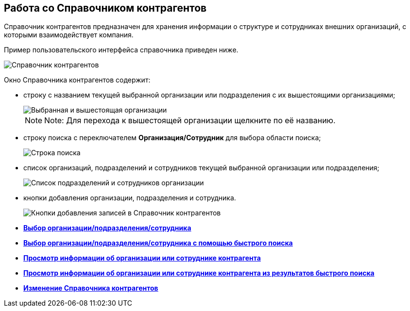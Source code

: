 
== Работа со Справочником контрагентов

Справочник контрагентов предназначен для хранения информации о структуре и сотрудниках внешних организаций, с которыми взаимодействует компания.

Пример пользовательского интерфейса справочника приведен ниже.

image::contragents.png[Справочник контрагентов]

Окно Справочника контрагентов содержит:

* строку с названием текущей выбранной организации или подразделения с их вышестоящими организациями;
+
image::partnerCurrentOrg.png[Выбранная и вышестоящая организации]
+
[NOTE]
====
[.note__title]#Note:# Для перехода к вышестоящей организации щелкните по её названию.
====
* строку поиска с переключателем *Организация/Сотрудник* для выбора области поиска;
+
image::partnerSearchBox.png[Строка поиска]
* список организаций, подразделений и сотрудников текущей выбранной организации или подразделения;
+
image::partnerListOfElements.png[Список подразделений и сотрудников организации]
* кнопки добавления организации, подразделения и сотрудника.
+
image::partnerManagementButtons.png[Кнопки добавления записей в Справочник контрагентов]

* *xref:SelectFromPartners.adoc[Выбор организации/подразделения/сотрудника]* +
* *xref:SelectFromPartnersWithFastsearch.adoc[Выбор организации/подразделения/сотрудника с помощью быстрого поиска]* +
* *xref:ShowInfoByPartner.adoc[Просмотр информации об организации или сотруднике контрагента]* +
* *xref:ShowInfoByPartnerFromFastsearchResults.adoc[Просмотр информации об организации или сотруднике контрагента из результатов быстрого поиска]* +
* *xref:ModifyPartners.adoc[Изменение Справочника контрагентов]* +
